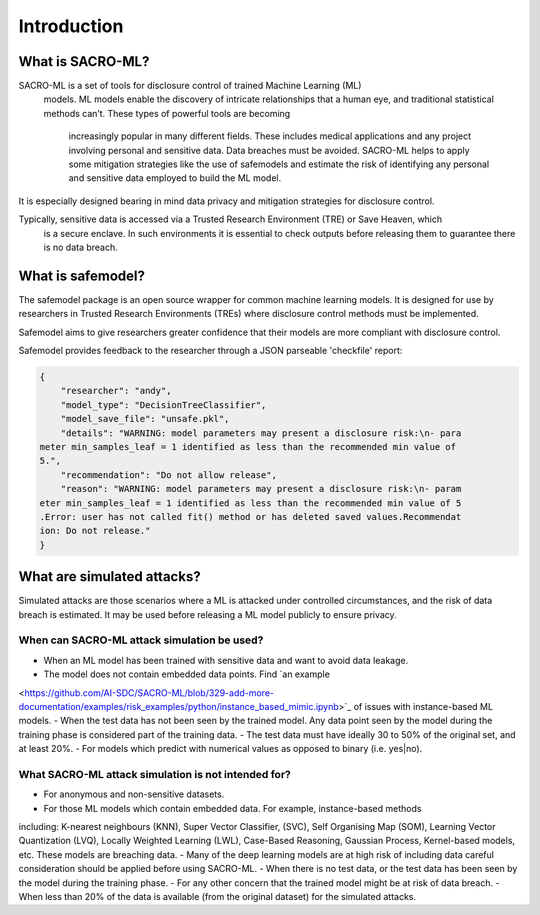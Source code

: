 Introduction
============

What is SACRO-ML?
-----------------

.. image:: images/ML_leakage_bee.png
    :width: 320px
    :align: center
    :height: 350px
    :alt: Data breaches of sensitive and personal data must be avoided.

SACRO-ML is a set of tools for disclosure control of trained Machine Learning (ML)
 models. ML models enable the discovery of intricate relationships that a human eye, 
 and traditional statistical methods can’t. These types of powerful tools are becoming
  increasingly popular in many different fields. These includes medical applications 
  and any project involving personal and sensitive data. Data breaches must be avoided. 
  SACRO-ML helps to apply some mitigation strategies like the use of safemodels and 
  estimate the risk of identifying any personal and sensitive data employed to build the ML model.

It is especially designed bearing in mind data privacy and mitigation strategies for disclosure control.

Typically, sensitive data is accessed via a Trusted Research Environment (TRE) or Save Heaven, which 
 is a secure enclave. In such environments it is essential to check outputs before releasing them to
 guarantee there is no data breach.

 .. image:: images/TRE-project-outputcheck-overview.jpg
    :width: 400px
    :align: center
    :height: 300px
    :alt: Timeline of a life cycle of a ML model containing sensitive and personal data.

What is safemodel?
------------------

The safemodel package is an open source wrapper for common machine learning
models. It is designed for use by researchers in Trusted Research Environments
(TREs) where disclosure control methods must be implemented.

Safemodel aims to give researchers greater confidence that their models are
more compliant with disclosure control.

Safemodel provides feedback to the researcher through a JSON parseable
'checkfile' report:

.. code-block:: json

	{
	    "researcher": "andy",
	    "model_type": "DecisionTreeClassifier",
	    "model_save_file": "unsafe.pkl",
	    "details": "WARNING: model parameters may present a disclosure risk:\n- para
	meter min_samples_leaf = 1 identified as less than the recommended min value of
	5.",
	    "recommendation": "Do not allow release",
	    "reason": "WARNING: model parameters may present a disclosure risk:\n- param
	eter min_samples_leaf = 1 identified as less than the recommended min value of 5
	.Error: user has not called fit() method or has deleted saved values.Recommendat
	ion: Do not release."
	}

What are simulated attacks?
--------------------------
Simulated attacks are those scenarios where a ML is attacked under controlled circumstances, 
and the risk of data breach is estimated. It may be used before releasing a ML model 
publicly to ensure privacy.

When can SACRO-ML attack simulation be used?
~~~~~~~~~~~~~~~~~~~~~~~~~~
- When an ML model has been trained with sensitive data and want to avoid data leakage.
- The model does not contain embedded data points. Find `an example 
<https://github.com/AI-SDC/SACRO-ML/blob/329-add-more-documentation/examples/risk_examples/python/instance_based_mimic.ipynb>`_ 
of issues with instance-based ML models.
- When the test data has not been seen by the trained model. Any data point seen by the 
model during the training phase is considered part of the training data.
- The test data must have ideally 30 to 50% of the original set, and at least 20%.
- For models which predict with numerical values as opposed to binary (i.e. yes|no).

What SACRO-ML attack simulation is not intended for?
~~~~~~~~~~~~~~~~~~~~~~~~~~~~~~~~~
- For anonymous and non-sensitive datasets.
- For those ML models which contain embedded data. For example, instance-based methods 
including: K-nearest neighbours (KNN), Super Vector Classifier, (SVC), Self 
Organising Map (SOM), Learning Vector Quantization (LVQ), Locally Weighted Learning 
(LWL), Case-Based Reasoning, Gaussian Process, Kernel-based models, etc. These models 
are breaching data.
- Many of the deep learning models are at high risk of including data careful consideration should 
be applied before using SACRO-ML.
- When there is no test data, or the test data has been seen by the model during the training phase.
- For any other concern that the trained model might be at risk of data breach.
- When less than 20% of the data is available (from the original dataset) for the simulated attacks.